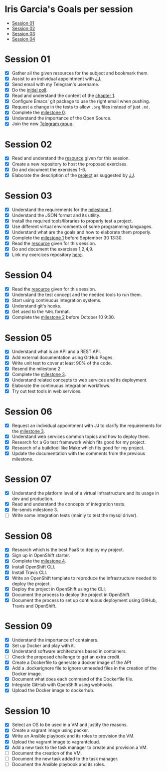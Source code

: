 * Iris Garcia's Goals per session
- [[#session-01][Session 01]]
- [[#session-02][Session 02]]
- [[#session-03][Session 03]]
- [[#session-04][Session 04]]

* Session 01
- [X] Gather all the given resources for the subject and bookmark them.
- [X] Assist to an individual appointment with [[https://github.com/JJ][JJ]].
- [X] Send email with my Telegram's username.
- [X] Do the [[https://docs.google.com/forms/d/e/1FAIpQLSeIMvwkjuJIiFQ6BHQLm28acayJGdp1BHxoXxLxwRjxDt5GRQ/viewform][initial poll]].
- [X] Read and understand the content of the [[http://jj.github.io/IV/documentos/temas/Intro_concepto_y_soporte_fisico][chapter 1]].
- [X] Configure Emacs' git package to use the right email when pushing.
- [X] Request a change in the tests to allow ~.org~ files instead of
  just ~.md.~
- [X] Complete the [[http://jj.github.io/IV/documentos/proyecto/0.Repositorio][milestone 0]].
- [X] Understand the importance of the Open Source.
- [X] Join the new [[https://t.me/joinchat/AOR8MhHP5uoG4d1WZUTbag][Telegram group]].

* Session 02
- [X] Read and understand the [[http://jj.github.io/IV/documentos/temas/Intro_concepto_y_soporte_fisico#introduccin][resource]] given for this session.
- [X] Create a new repository to host the proposed exercises.
- [X] Do and document the exercises 1-6.
- [X] Elaborate the description of the [[https://github.com/iris-garcia/webhooks-handler][project]] as suggested by [[https://github.com/JJ][JJ]].

* Session 03
- [X] Understand the requirements for the [[http://jj.github.io/IV/documentos/proyecto/1.Infraestructura][milestone 1]].
- [X] Understand the JSON format and its utility.
- [X] Install the required tools/libraries to properly test a project.
- [X] Use different virtual environments of some programming languages.
- [X] Understand what are the goals and how to elaborate them properly.
- [X] Complete the [[http://jj.github.io/IV/documentos/proyecto/1.Infraestructura][milestone 1]] before September 30 13:30.
- [X] Read the [[http://jj.github.io/IV/documentos/temas/Desarrollo_basado_en_pruebas][resource]] given for this session.
- [X] Do and document the exercises 1,2,4,9.
- [X] Link my exercices repository [[https://github.com/iris-garcia/IV-Exercises-19-20][here]].

* Session 04
- [X] Read the [[http://jj.github.io/IV/documentos/temas/PaaS][resource]] given for this session.
- [X] Understand the test concept and the needed tools to run them.
- [X] Start using continuous integration systems.
- [X] Understand git's hooks.
- [X] Get used to the ~YAML~ format.
- [X] Complete the [[http://jj.github.io/IV/documentos/proyecto/2.CI][milestone 2]] before October 10 9:30.

* Session 05
- [X] Understand what is an API and a REST API.
- [X] Add external documentation using GitHub Pages.
- [X] Write unit test to cover at least 90% of the code.
- [X] Resend the milestone 2
- [X] Complete the [[http://jj.github.io/IV/documentos/proyecto/3.Microservicios][milestone 3]].
- [X] Understand related concepts to web services and its deployment.
- [X] Elaborate the continuous integration workflows.
- [X] Try out test tools in web services.

* Session 06
- [X] Request an individual appointment with JJ to clarify the
  requirements for the [[http://jj.github.io/IV/documentos/proyecto/3.Microservicios][milestone 3]].
- [X] Understand web services common topics and how to deploy them.
- [X] Research for a Go test framework which fits good for my project.
- [X] Research of a buildtool like Make which fits good for my
  project.
- [X] Update the documentation with the comments from the previous
  milestone.

* Session 07
- [X] Understand the platform level of a virtual infrastructure and its usage in dev and production.
- [X] Read and understand the concepts of integration tests.
- [X] Re-sends milestone 3.
- [ ] Write some integration tests (mainly to test the mysql driver).

* Session 08
- [X] Research which is the best PaaS to deploy my project.
- [X] Sign up in OpenShift starter.
- [X] Complete the [[http://jj.github.io/IV/documentos/proyecto/4.PaaS][milestone 4]].
- [X] Install OpenShift CLI.
- [X] Install Travis CLI.
- [X] Write an OpenShift template to reproduce the infrastructure
  needed to deploy the project.
- [X] Deploy the project in OpenShift using the CLI.
- [X] Document the process to deploy the project in OpenShift.
- [X] Document the process to set up continuous deployment using
  GitHub, Travis and OpenShift.

* Session 09
- [X] Understand the importance of containers.
- [X] Set up Docker and play with it.
- [X] Understand software architectures based in containers.
- [ ] Check the proposed challenge to get an extra credit.
- [X] Create a Dockerfile to generate a docker image of the API
- [X] Add a .dockerignore file to ignore unneeded files in the
  creation of the Docker image.
- [X] Document what does each command of the Dockerfile file.
- [X] Integrate GitHub with OpenShift using webhooks.
- [X] Upload the Docker image to dockerhub.

* Session 10
- [X] Select an OS to be used in a VM and justify the reasons.
- [X] Create a vagrant image using packer.
- [X] Write an Ansible playbook and its roles to provision the VM.
- [X] Upload the vagrant image to vagrantcloud.
- [X] Add a new task to the task manager to create and provision a VM.
- [ ] Document the creation of the VM.
- [ ] Document the new task added to the task manager.
- [ ] Document the Ansible playbook and its roles.

